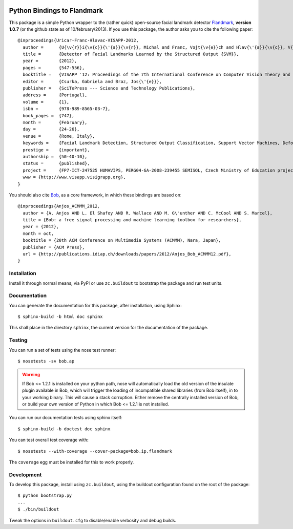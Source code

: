 .. vim: set fileencoding=utf-8 :
.. Andre Anjos <andre.anjos@idiap.ch>
.. Thu 17 Apr 16:59:12 2014 CEST

.. image:: https://travis-ci.org/bioidiap/bob.ip.flandmark.svg?branch=master
   :target: https://travis-ci.org/bioidiap/bob.ip.flandmark
.. image:: https://coveralls.io/repos/bioidiap/bob.ip.flandmark/badge.png
   :target: https://coveralls.io/r/bioidiap/bob.ip.flandmark
.. image:: http://img.shields.io/github/tag/bioidiap/bob.ip.flandmark.png
   :target: https://github.com/bioidiap/bob.ip.flandmark
.. image:: http://img.shields.io/pypi/v/bob.ip.flandmark.png
   :target: https://pypi.python.org/pypi/bob.ip.flandmark
.. image:: http://img.shields.io/pypi/dm/bob.ip.flandmark.png
   :target: https://pypi.python.org/pypi/bob.ip.flandmark

==============================
 Python Bindings to Flandmark
==============================

This package is a simple Python wrapper to the (rather quick) open-source
facial landmark detector `Flandmark`_, **version 1.0.7** (or the github state
as of 10/february/2013). If you use this package, the author asks you to cite
the following paper::

  @inproceedings{Uricar-Franc-Hlavac-VISAPP-2012,
    author =      {U{\v{r}}i{\v{c}}{\'{a}}{\v{r}}, Michal and Franc, Vojt{\v{e}}ch and Hlav{\'{a}}{\v{c}}, V{\'{a}}clav},
    title =       {Detector of Facial Landmarks Learned by the Structured Output {SVM}},
    year =        {2012},
    pages =       {547-556},
    booktitle =   {VISAPP '12: Proceedings of the 7th International Conference on Computer Vision Theory and Applications},
    editor =      {Csurka, Gabriela and Braz, Jos{\'{e}}},
    publisher =   {SciTePress --- Science and Technology Publications},
    address =     {Portugal},
    volume =      {1},
    isbn =        {978-989-8565-03-7},
    book_pages =  {747},
    month =       {February},
    day =         {24-26},
    venue =       {Rome, Italy},
    keywords =    {Facial Landmark Detection, Structured Output Classification, Support Vector Machines, Deformable Part Models},
    prestige =    {important},
    authorship =  {50-40-10},
    status =      {published},
    project =     {FP7-ICT-247525 HUMAVIPS, PERG04-GA-2008-239455 SEMISOL, Czech Ministry of Education project 1M0567},
    www = {http://www.visapp.visigrapp.org},
  }

You should also cite `Bob`_, as a core framework, in which these bindings are
based on::

  @inproceedings{Anjos_ACMMM_2012,
    author = {A. Anjos AND L. El Shafey AND R. Wallace AND M. G\"unther AND C. McCool AND S. Marcel},
    title = {Bob: a free signal processing and machine learning toolbox for researchers},
    year = {2012},
    month = oct,
    booktitle = {20th ACM Conference on Multimedia Systems (ACMMM), Nara, Japan},
    publisher = {ACM Press},
    url = {http://publications.idiap.ch/downloads/papers/2012/Anjos_Bob_ACMMM12.pdf},
  }

Installation
------------

Install it through normal means, via PyPI or use ``zc.buildout`` to bootstrap
the package and run test units.

Documentation
-------------

You can generate the documentation for this package, after installation, using
Sphinx::

  $ sphinx-build -b html doc sphinx

This shall place in the directory ``sphinx``, the current version for the
documentation of the package.

Testing
-------

You can run a set of tests using the nose test runner::

  $ nosetests -sv bob.ap

.. warning::

   If Bob <= 1.2.1 is installed on your python path, nose will automatically
   load the old version of the insulate plugin available in Bob, which will
   trigger the loading of incompatible shared libraries (from Bob itself), in
   to your working binary. This will cause a stack corruption. Either remove
   the centrally installed version of Bob, or build your own version of Python
   in which Bob <= 1.2.1 is not installed.

You can run our documentation tests using sphinx itself::

  $ sphinx-build -b doctest doc sphinx

You can test overall test coverage with::

  $ nosetests --with-coverage --cover-package=bob.ip.flandmark

The ``coverage`` egg must be installed for this to work properly.

Development
-----------

To develop this package, install using ``zc.buildout``, using the buildout
configuration found on the root of the package::

  $ python bootstrap.py
  ...
  $ ./bin/buildout

Tweak the options in ``buildout.cfg`` to disable/enable verbosity and debug
builds.

.. Place your references here:
.. _flandmark: http://cmp.felk.cvut.cz/~uricamic/flandmark/index.php
.. _bob: https://www.idiap.ch/software/bob
